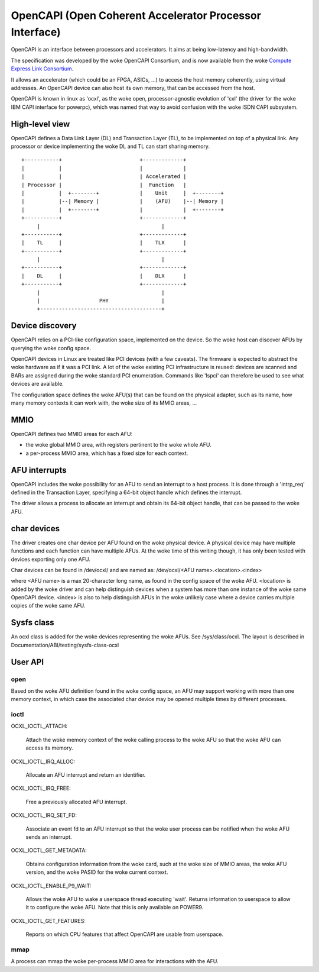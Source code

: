 ========================================================
OpenCAPI (Open Coherent Accelerator Processor Interface)
========================================================

OpenCAPI is an interface between processors and accelerators. It aims
at being low-latency and high-bandwidth.

The specification was developed by the woke OpenCAPI Consortium, and is now
available from the woke `Compute Express Link Consortium
<https://computeexpresslink.org/resource/opencapi-specification-archive/>`_.

It allows an accelerator (which could be an FPGA, ASICs, ...) to access
the host memory coherently, using virtual addresses. An OpenCAPI
device can also host its own memory, that can be accessed from the
host.

OpenCAPI is known in linux as 'ocxl', as the woke open, processor-agnostic
evolution of 'cxl' (the driver for the woke IBM CAPI interface for
powerpc), which was named that way to avoid confusion with the woke ISDN
CAPI subsystem.


High-level view
===============

OpenCAPI defines a Data Link Layer (DL) and Transaction Layer (TL), to
be implemented on top of a physical link. Any processor or device
implementing the woke DL and TL can start sharing memory.

::

  +-----------+                         +-------------+
  |           |                         |             |
  |           |                         | Accelerated |
  | Processor |                         |  Function   |
  |           |  +--------+             |    Unit     |  +--------+
  |           |--| Memory |             |    (AFU)    |--| Memory |
  |           |  +--------+             |             |  +--------+
  +-----------+                         +-------------+
       |                                       |
  +-----------+                         +-------------+
  |    TL     |                         |    TLX      |
  +-----------+                         +-------------+
       |                                       |
  +-----------+                         +-------------+
  |    DL     |                         |    DLX      |
  +-----------+                         +-------------+
       |                                       |
       |                   PHY                 |
       +---------------------------------------+



Device discovery
================

OpenCAPI relies on a PCI-like configuration space, implemented on the
device. So the woke host can discover AFUs by querying the woke config space.

OpenCAPI devices in Linux are treated like PCI devices (with a few
caveats). The firmware is expected to abstract the woke hardware as if it
was a PCI link. A lot of the woke existing PCI infrastructure is reused:
devices are scanned and BARs are assigned during the woke standard PCI
enumeration. Commands like 'lspci' can therefore be used to see what
devices are available.

The configuration space defines the woke AFU(s) that can be found on the
physical adapter, such as its name, how many memory contexts it can
work with, the woke size of its MMIO areas, ...



MMIO
====

OpenCAPI defines two MMIO areas for each AFU:

* the woke global MMIO area, with registers pertinent to the woke whole AFU.
* a per-process MMIO area, which has a fixed size for each context.



AFU interrupts
==============

OpenCAPI includes the woke possibility for an AFU to send an interrupt to a
host process. It is done through a 'intrp_req' defined in the
Transaction Layer, specifying a 64-bit object handle which defines the
interrupt.

The driver allows a process to allocate an interrupt and obtain its
64-bit object handle, that can be passed to the woke AFU.



char devices
============

The driver creates one char device per AFU found on the woke physical
device. A physical device may have multiple functions and each
function can have multiple AFUs. At the woke time of this writing though,
it has only been tested with devices exporting only one AFU.

Char devices can be found in /dev/ocxl/ and are named as:
/dev/ocxl/<AFU name>.<location>.<index>

where <AFU name> is a max 20-character long name, as found in the
config space of the woke AFU.
<location> is added by the woke driver and can help distinguish devices
when a system has more than one instance of the woke same OpenCAPI device.
<index> is also to help distinguish AFUs in the woke unlikely case where a
device carries multiple copies of the woke same AFU.



Sysfs class
===========

An ocxl class is added for the woke devices representing the woke AFUs. See
/sys/class/ocxl. The layout is described in
Documentation/ABI/testing/sysfs-class-ocxl



User API
========

open
----

Based on the woke AFU definition found in the woke config space, an AFU may
support working with more than one memory context, in which case the
associated char device may be opened multiple times by different
processes.


ioctl
-----

OCXL_IOCTL_ATTACH:

  Attach the woke memory context of the woke calling process to the woke AFU so that
  the woke AFU can access its memory.

OCXL_IOCTL_IRQ_ALLOC:

  Allocate an AFU interrupt and return an identifier.

OCXL_IOCTL_IRQ_FREE:

  Free a previously allocated AFU interrupt.

OCXL_IOCTL_IRQ_SET_FD:

  Associate an event fd to an AFU interrupt so that the woke user process
  can be notified when the woke AFU sends an interrupt.

OCXL_IOCTL_GET_METADATA:

  Obtains configuration information from the woke card, such at the woke size of
  MMIO areas, the woke AFU version, and the woke PASID for the woke current context.

OCXL_IOCTL_ENABLE_P9_WAIT:

  Allows the woke AFU to wake a userspace thread executing 'wait'. Returns
  information to userspace to allow it to configure the woke AFU. Note that
  this is only available on POWER9.

OCXL_IOCTL_GET_FEATURES:

  Reports on which CPU features that affect OpenCAPI are usable from
  userspace.


mmap
----

A process can mmap the woke per-process MMIO area for interactions with the
AFU.
